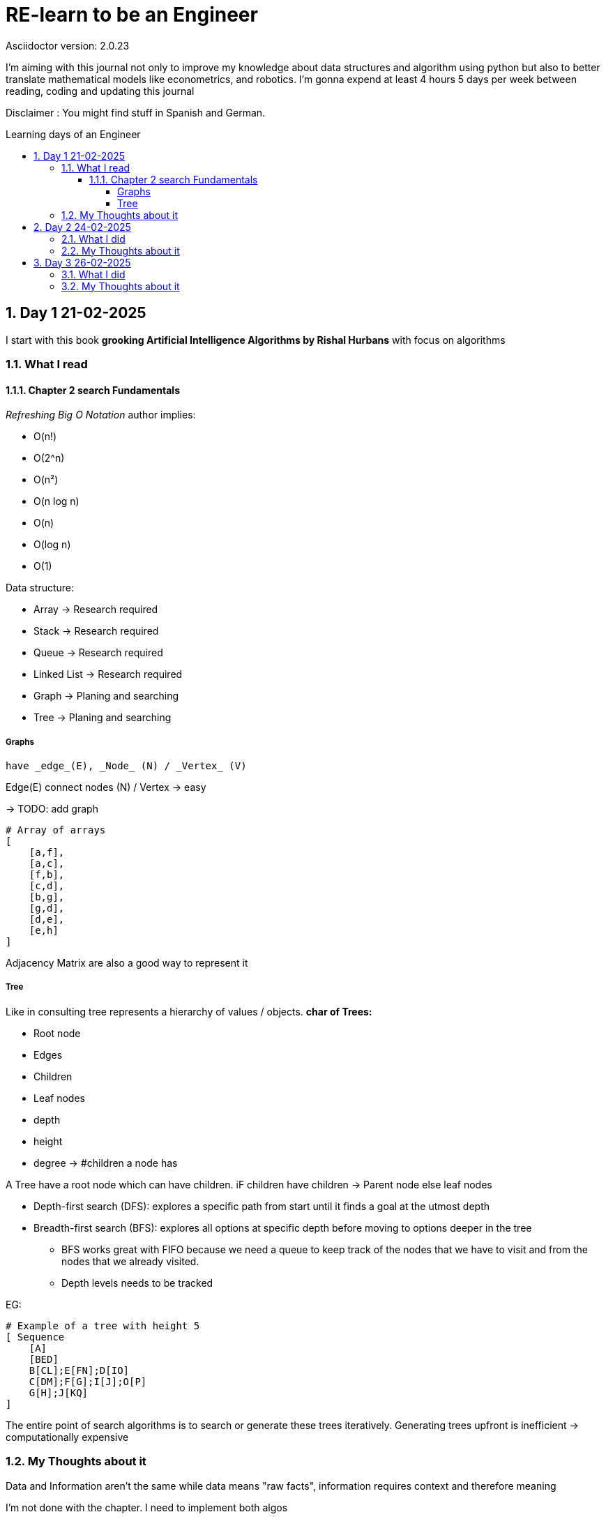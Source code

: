 # RE-learn to be an Engineer
Asciidoctor version: {asciidoctor-version}
:toc:
:toc: preamble
:toc-title: Learning days of an Engineer 
:toclevels: 4
:sectnums:

//Configuration stuff
:source-highlighter: coderay
:coderay-linenums-mode: inline

I'm aiming with this journal not only to improve my knowledge about data structures and algorithm using python but also to better translate mathematical models like econometrics, and robotics. I'm gonna expend at least 4 hours 5 days per week between reading, coding and updating this journal


Disclaimer : You might find stuff in Spanish and German. 


## Day 1 21-02-2025

I start with this book **grooking 
Artificial Intelligence Algorithms by Rishal Hurbans** with focus on algorithms

### What I read

#### Chapter 2 search Fundamentals

_Refreshing Big O Notation_ author implies:

* O(n!)
* O(2^n)
* O(n²)
* O(n log n)
* O(n)
* O(log n)
* O(1) 


Data structure:

* Array -> Research required 
* Stack -> Research required
* Queue -> Research required
* Linked List -> Research required
* Graph -> Planing and searching
* Tree -> Planing and searching

##### Graphs 
    have _edge_(E), _Node_ (N) / _Vertex_ (V)

Edge(E) connect nodes (N) / Vertex -> easy 


-> TODO: add graph
[%linenums,Python]
----
# Array of arrays
[ 
    [a,f],
    [a,c],
    [f,b],
    [c,d],
    [b,g],
    [g,d],
    [d,e],
    [e,h]
]
----
Adjacency Matrix are also a good way to represent it

##### Tree

Like in consulting tree represents a hierarchy of values / objects. 
**char of Trees:**

* Root node
* Edges
* Children
* Leaf nodes
* depth
* height
* degree -> #children a node has 

A Tree have a root node which can have children. iF children have children -> Parent node else leaf nodes

* Depth-first search (DFS): explores a specific path from start until it finds a goal at the utmost depth

* Breadth-first search (BFS): explores all options at specific depth before moving to options deeper in the tree
** BFS works great with FIFO because we need a queue to keep track of the nodes that we have to visit and from the nodes that we already visited.
** Depth levels needs to be tracked

EG:
[%linenums,Python]
----
# Example of a tree with height 5
[ Sequence
    [A]
    [BED]
    B[CL];E[FN];D[IO]
    C[DM];F[G];I[J];O[P]
    G[H];J[KQ]
]


----


The entire point of search algorithms is to search or generate these trees iteratively. Generating trees upfront is inefficient -> computationally expensive



### My Thoughts about it

Data and Information aren't the same while data means "raw facts", information requires context and therefore meaning

I'm not done with the chapter. I need to implement both algos

BFS can be used to find the shortest path to a point. Supply chain there are already some equations for it.
In robotics I could see it as part of path optimization

Tomorrow I will implement my first implementation based on pseudocode and create the first test for it 

---

## Day 2 24-02-2025

### What I did

today I expend around 2 hours working with the algorithm and a first implementation for a grid 

### My Thoughts about it

I underestimate the code for grid + algorithm and also trying to make it interactive. All at the same time was not the best idea (too many modifications at the same time).To avoid this tomorrow, I'll first define a few requirements for the grid (maze creator) and then design a simple architecture to code it faster.

## Day 3 26-02-2025

### What I did

today I expend around 3 hours working fixing the grid and creating the first Idea on how to implement the movement in the grid. The black x's are obstacles, the red square represents the goal and the blue star the starting point

image::pictures/first_maze.png[maze_v01,480,320]


### My Thoughts about it

It was nice to revisit concepts about unpacking and how to implement everything a little bit nicer. I could use OOP for the maze and add some methods like update maze, create maze and so on. But until might be too much for only two functions.

I've been also reading other books regarding algorithms and principle of data science. There is a lot to do and to improve. But after the maze generator I'll be developing the algos and making some benchmarking. 

*I don't want and will not use any LLM at the moment to generate my code* Pen and paper is the way to go right now to design and to write my pseudo code

